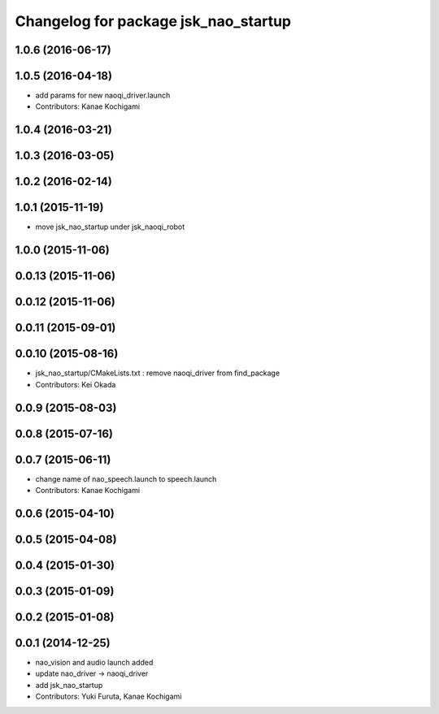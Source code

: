 ^^^^^^^^^^^^^^^^^^^^^^^^^^^^^^^^^^^^^
Changelog for package jsk_nao_startup
^^^^^^^^^^^^^^^^^^^^^^^^^^^^^^^^^^^^^

1.0.6 (2016-06-17)
------------------

1.0.5 (2016-04-18)
------------------
* add params for new naoqi_driver.launch
* Contributors: Kanae Kochigami

1.0.4 (2016-03-21)
------------------

1.0.3 (2016-03-05)
------------------

1.0.2 (2016-02-14)
------------------

1.0.1 (2015-11-19)
------------------
* move jsk_nao_startup under jsk_naoqi_robot

1.0.0 (2015-11-06)
------------------

0.0.13 (2015-11-06)
-------------------

0.0.12 (2015-11-06)
-------------------

0.0.11 (2015-09-01)
-------------------

0.0.10 (2015-08-16)
-------------------
* jsk_nao_startup/CMakeLists.txt : remove naoqi_driver from find_package
* Contributors: Kei Okada

0.0.9 (2015-08-03)
------------------

0.0.8 (2015-07-16)
------------------

0.0.7 (2015-06-11)
------------------
* change name of nao_speech.launch to speech.launch
* Contributors: Kanae Kochigami

0.0.6 (2015-04-10)
------------------

0.0.5 (2015-04-08)
------------------

0.0.4 (2015-01-30)
------------------

0.0.3 (2015-01-09)
------------------

0.0.2 (2015-01-08)
------------------

0.0.1 (2014-12-25)
------------------
* nao_vision and audio launch added
* update nao_driver -> naoqi_driver
* add jsk_nao_startup
* Contributors: Yuki Furuta, Kanae Kochigami
